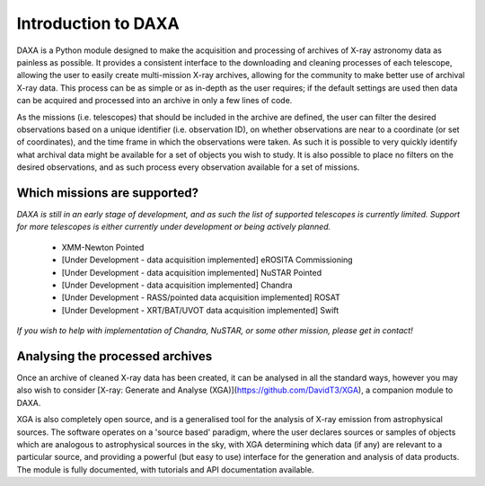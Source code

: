 Introduction to DAXA
====================

DAXA is a Python module designed to make the acquisition and processing of archives of X-ray astronomy data as
painless as possible. It provides a consistent interface to the downloading and cleaning processes of each telescope,
allowing the user to easily create multi-mission X-ray archives, allowing for the community to make better use of
archival X-ray data. This process can be as simple or as in-depth as the user requires; if the default settings are
used then data can be acquired and processed into an archive in only a few lines of code.

As the missions (i.e. telescopes) that should be included in the archive are defined, the user can filter the desired
observations based on a unique identifier (i.e. observation ID), on whether observations are near to a coordinate (or
set of coordinates), and the time frame in which the observations were taken. As such it is possible to very quickly
identify what archival data might be available for a set of objects you wish to study. It is also possible to place
no filters on the desired observations, and as such process every observation available for a set of missions.

Which missions are supported?
-----------------------------

*DAXA is still in an early stage of development, and as such the list of supported telescopes is currently
limited. Support for more telescopes is either currently under development or being actively planned.*

    * XMM-Newton Pointed
    * [Under Development - data acquisition implemented] eROSITA Commissioning
    * [Under Development - data acquisition implemented] NuSTAR Pointed
    * [Under Development - data acquisition implemented] Chandra
    * [Under Development - RASS/pointed data acquisition implemented] ROSAT
    * [Under Development - XRT/BAT/UVOT data acquisition implemented] Swift

*If you wish to help with implementation of Chandra, NuSTAR, or some other mission, please get in contact!*

Analysing the processed archives
--------------------------------

Once an archive of cleaned X-ray data has been created, it can be analysed in all the standard ways, however you may
also wish to consider [X-ray: Generate and Analyse (XGA)](https://github.com/DavidT3/XGA), a companion module to DAXA.

XGA is also completely open source, and is a generalised tool for the analysis of X-ray emission from astrophysical
sources. The software operates on a 'source based' paradigm, where the user declares sources or samples of objects
which are analogous to astrophysical sources in the sky, with XGA determining which data (if any) are relevant to a
particular source, and providing a powerful (but easy to use) interface for the generation and analysis of data
products. The module is fully documented, with tutorials and API documentation available.